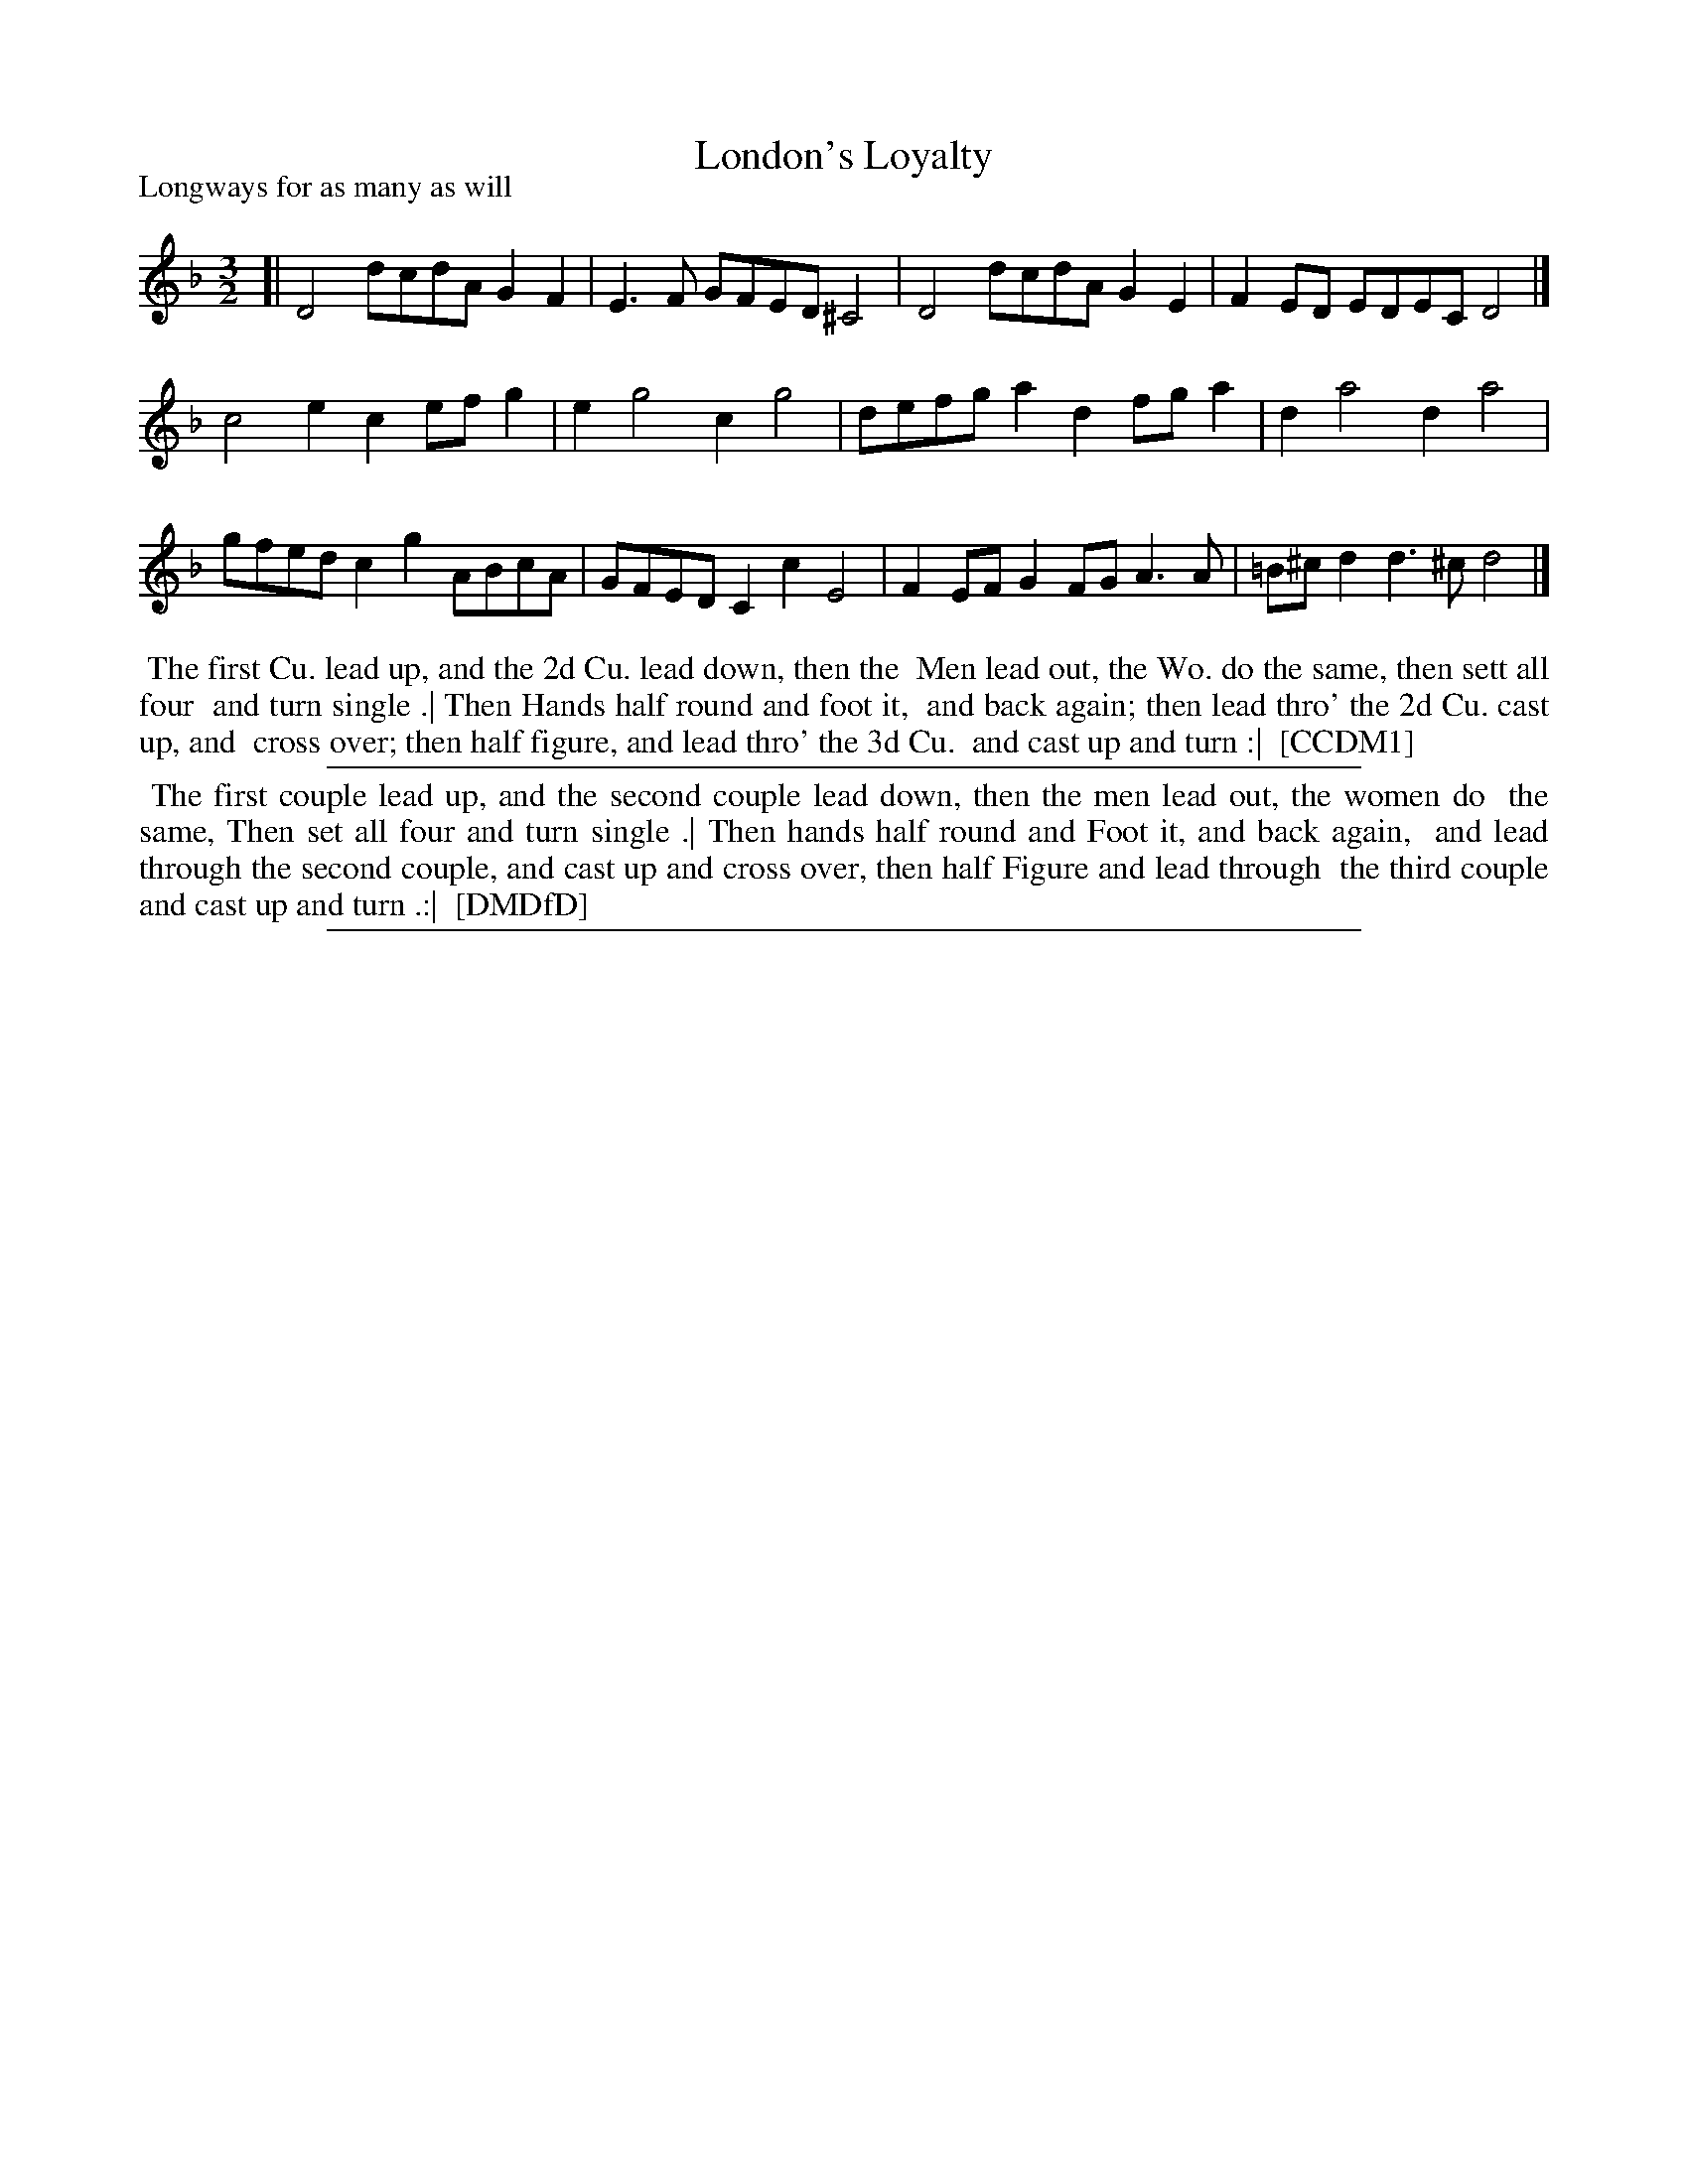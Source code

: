 X: 1
T: London's Loyalty
P: Longways for as many as will
%R: minuet
B: "The Compleat Country Dancing-Master" printed by John Walsh, London ca. 1740
S: 6: CCDM1 http://imslp.org/wiki/The_Compleat_Country_Dancing-Master_(Various) V.1 p.148 #196 (296)
S: 7: DMDfD http://digital.nls.uk/special-collections-of-printed-music/pageturner.cfm?id=89751228 p.33
Z: 2013 John Chambers <jc:trillian.mit.edu>
N: Irregular beaming fixed to show 3/2 rhythm more clearly.
N: DMDfD lacks the accidentals in the last measure (but has the C sharp in the 2nd measure).
M: 3/2
L: 1/8
K: Dm
% - - - - - - - - - - - - - - - - - - - - - - - - -
[|\
D4 dcdA G2F2 | E3F GFED ^C4 | D4 dcdA G2E2 | F2ED EDEC D4 |]
c4 e2c2 efg2 | e2 g4 c2 g4 | defg a2d2 fga2 | d2 a4 d2 a4 |
gfed c2g2 ABcA | GFED C2c2 E4 | F2EF G2FG A3A | =B^cd2 d3^c d4 |]
% - - - - - - - - - - - - - - - - - - - - - - - - -
%%begintext align
%% The first Cu. lead up, and the 2d Cu. lead down, then the
%% Men lead out, the Wo. do the same, then sett all four
%% and turn single .| Then Hands half round and foot it,
%% and back again; then lead thro' the 2d Cu. cast up, and
%% cross over; then half figure, and lead thro' the 3d Cu.
%% and cast up and turn :|
%% [CCDM1]
%%endtext
%%sep 1 1 500
%%begintext align
%% The first couple lead up, and the second couple lead down, then the men lead out, the women do
%% the same, Then set all four and turn single .| Then hands half round and Foot it, and back again,
%% and lead through the second couple, and cast up and cross over, then half Figure and lead through
%% the third couple and cast up and turn .:|
%% [DMDfD]
%%endtext
%%sep 1 8 500
